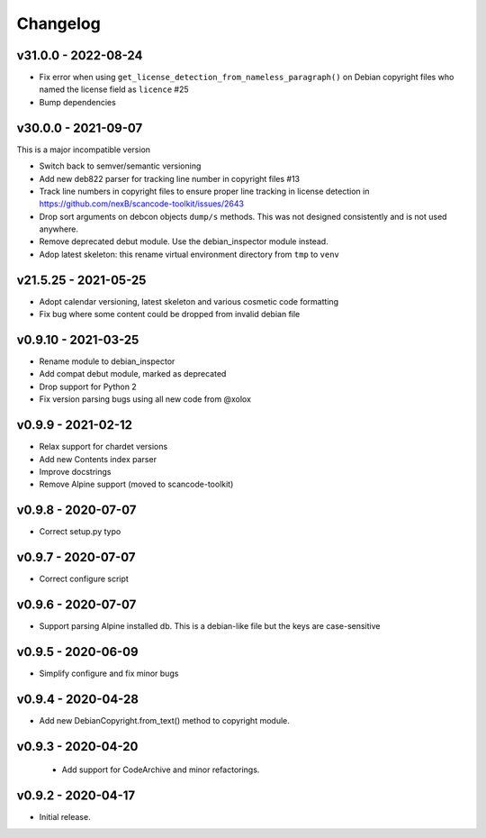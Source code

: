 Changelog
=========


v31.0.0 - 2022-08-24
------------------------

- Fix error when using ``get_license_detection_from_nameless_paragraph()`` on
  Debian copyright files who named the license field as ``licence`` #25

- Bump dependencies


v30.0.0 - 2021-09-07
------------------------

This is a major incompatible version

- Switch back to semver/semantic versioning
- Add new deb822 parser for tracking line number in copyright files #13
- Track line numbers in copyright files to ensure proper line tracking in
  license detection in https://github.com/nexB/scancode-toolkit/issues/2643
- Drop sort arguments on debcon objects ``dump/s`` methods. This was not
  designed consistently and is not used anywhere.
- Remove deprecated debut module. Use the debian_inspector module instead.
- Adop latest skeleton: this rename virtual environment directory from ``tmp`` to ``venv``


v21.5.25 - 2021-05-25
------------------------

- Adopt calendar versioning, latest skeleton and various cosmetic code formatting
- Fix bug where some content could be dropped from invalid debian file


v0.9.10 - 2021-03-25
--------------------

- Rename module to debian_inspector
- Add compat debut module, marked as deprecated
- Drop support for Python 2
- Fix version parsing bugs using all new code from @xolox


v0.9.9 - 2021-02-12
-------------------

- Relax support for chardet versions
- Add new Contents index parser
- Improve docstrings
- Remove Alpine support (moved to scancode-toolkit)


v0.9.8 - 2020-07-07
-------------------

- Correct setup.py typo


v0.9.7 - 2020-07-07
-------------------

- Correct configure script


v0.9.6 - 2020-07-07
-------------------

- Support parsing Alpine installed db. This is a debian-like file but the keys
  are case-sensitive


v0.9.5 - 2020-06-09
-------------------

- Simplify configure and fix minor bugs


v0.9.4 - 2020-04-28
-------------------

- Add new DebianCopyright.from_text() method to copyright module.


v0.9.3 - 2020-04-20
-------------------

 - Add support for CodeArchive and minor refactorings.


v0.9.2 - 2020-04-17
-------------------

- Initial release.

